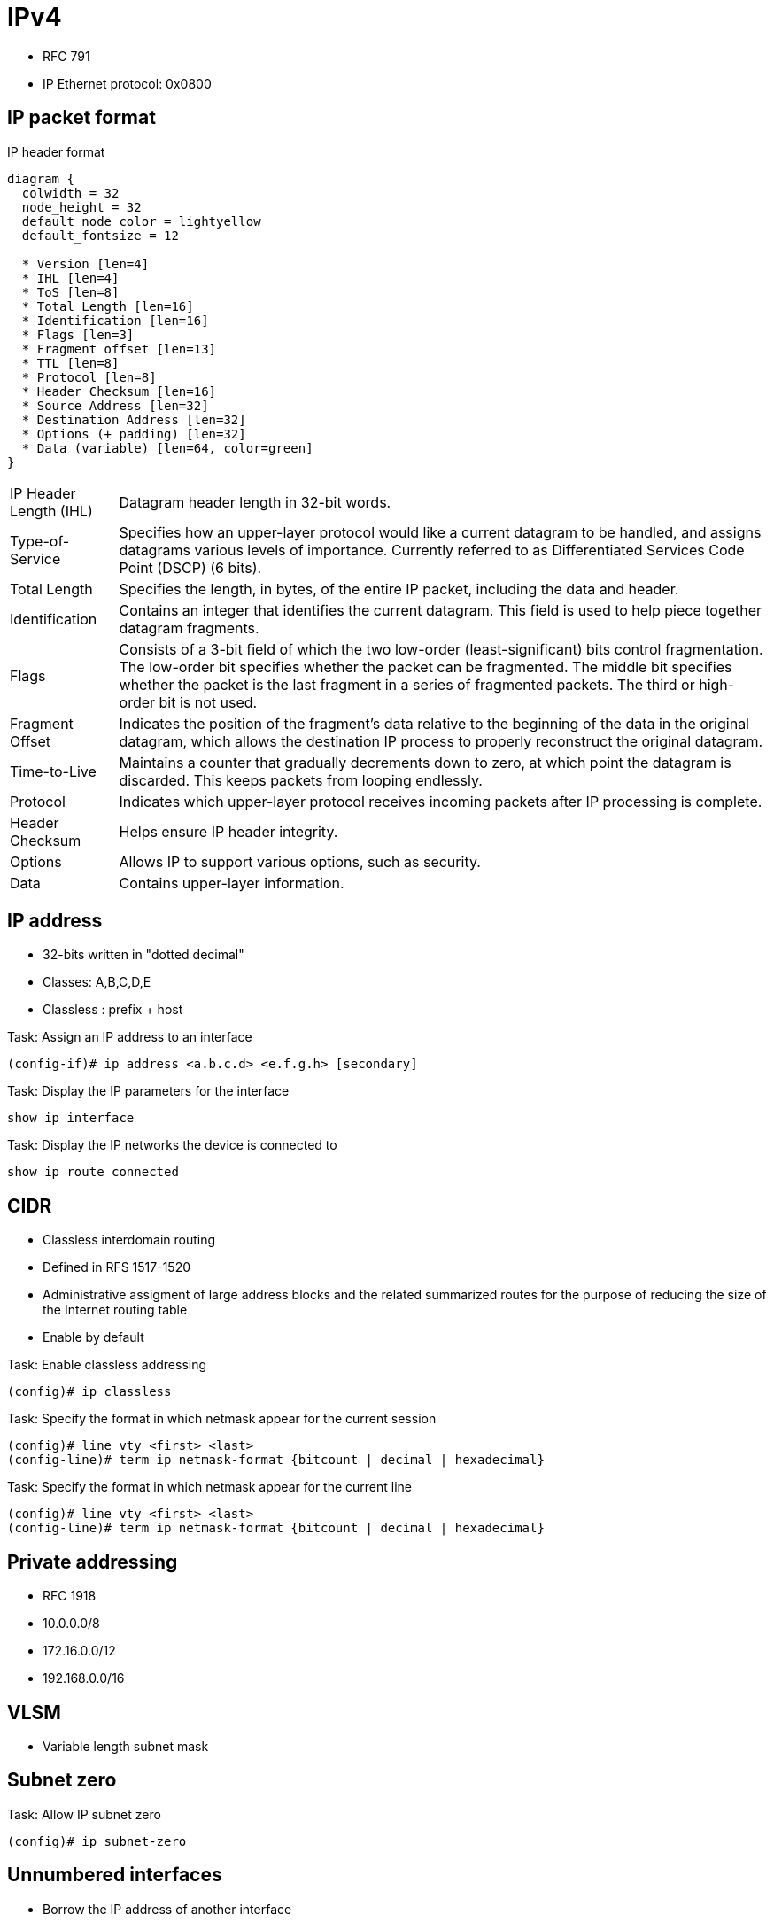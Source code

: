 = IPv4

- RFC 791
- IP Ethernet protocol: 0x0800

== IP packet format

.IP header format
["packetdiag", target="ospf-header-format",size=200]
----
diagram {
  colwidth = 32
  node_height = 32
  default_node_color = lightyellow
  default_fontsize = 12

  * Version [len=4]
  * IHL [len=4]
  * ToS [len=8]
  * Total Length [len=16]
  * Identification [len=16]
  * Flags [len=3]
  * Fragment offset [len=13]
  * TTL [len=8]
  * Protocol [len=8]
  * Header Checksum [len=16]
  * Source Address [len=32]
  * Destination Address [len=32]
  * Options (+ padding) [len=32]
  * Data (variable) [len=64, color=green]
}
----

[horizontal]
IP Header Length (IHL)::
Datagram header length in 32-bit words.

Type-of-Service::
Specifies how an upper-layer protocol would like a current datagram to be handled, and assigns datagrams various levels of importance.
Currently referred to as Differentiated Services Code Point (DSCP) (6 bits).

Total Length::
Specifies the length, in bytes, of the entire IP packet, including the data and header.

Identification::
Contains an integer that identifies the current datagram. This field is used to help piece together datagram fragments.

Flags::
Consists of a 3-bit field of which the two low-order (least-significant) bits control fragmentation. The low-order bit specifies whether the packet can be fragmented. The middle bit specifies whether the packet is the last fragment in a series of fragmented packets. The third or high-order bit is not used.

Fragment Offset::
Indicates the position of the fragment's data relative to the beginning of the data in the original datagram, which allows the destination IP process to properly reconstruct the original datagram.

Time-to-Live::
Maintains a counter that gradually decrements down to zero, at which point the datagram is discarded. This keeps packets from looping endlessly.

Protocol::
Indicates which upper-layer protocol receives incoming packets after IP processing is complete.

Header Checksum::
Helps ensure IP header integrity.

Options::
Allows IP to support various options, such as security.

Data::
Contains upper-layer information.

//Use the packet format as the structure of the document

== IP address

- 32-bits written in "dotted decimal"
- Classes: A,B,C,D,E
- Classless : prefix + host

.Task: Assign an IP address to an interface
----
(config-if)# ip address <a.b.c.d> <e.f.g.h> [secondary]
----

.Task: Display the IP parameters for the interface
----
show ip interface
----

.Task: Display the IP networks the device is connected to
----
show ip route connected
----

== CIDR

- Classless interdomain routing
- Defined in RFS 1517-1520
- Administrative assigment of large address blocks and the related summarized
  routes for the purpose of reducing the size of the Internet routing table
- Enable by default


.Task: Enable classless addressing
----
(config)# ip classless
----

.Task: Specify the format in which netmask appear for the current session
----
(config)# line vty <first> <last>
(config-line)# term ip netmask-format {bitcount | decimal | hexadecimal}
----

.Task: Specify the format in which netmask appear for the current line
----
(config)# line vty <first> <last>
(config-line)# term ip netmask-format {bitcount | decimal | hexadecimal}
----

== Private addressing

- RFC 1918
- 10.0.0.0/8
- 172.16.0.0/12
- 192.168.0.0/16

== VLSM

- Variable length subnet mask

== Subnet zero

.Task: Allow IP subnet zero
----
(config)# ip subnet-zero
----

== Unnumbered interfaces

- Borrow the IP address of another interface
- Only point-to-point (non-multiaccess) WAN interfaces
- You cannot reboot a IOS image over an ip unnumbered interface

.Task: configure unnumbered interfaces on point-to-point WAN interfaces
----
(config-if)# ip unnumbered <interface-type interface-id>
----

=== 31-bit prefix

- Conserve IP address space
- Since RFC 3021
- Only on point-to-point WAN interfaces

.Task: Use a 31-bit prefix on point-to-point WAN interfaces
----
(config)# ip classless
(config-if)# ip address a.b.c.d 255.255.255.254
----




